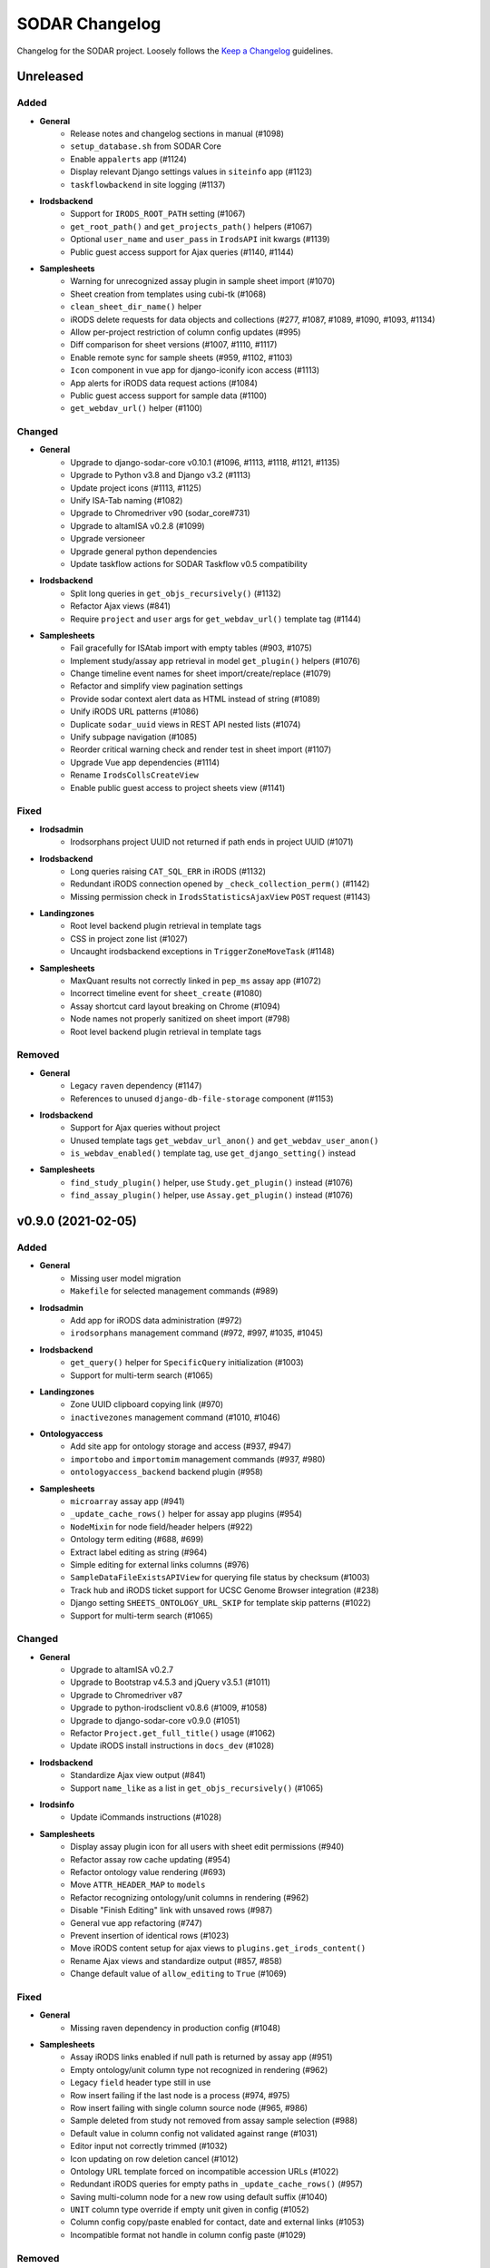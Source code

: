 SODAR Changelog
^^^^^^^^^^^^^^^

Changelog for the SODAR project. Loosely follows the
`Keep a Changelog <http://keepachangelog.com/en/1.0.0/>`_ guidelines.


Unreleased
==========

Added
-----

- **General**
    - Release notes and changelog sections in manual (#1098)
    - ``setup_database.sh`` from SODAR Core
    - Enable ``appalerts`` app (#1124)
    - Display relevant Django settings values in ``siteinfo`` app (#1123)
    - ``taskflowbackend`` in site logging (#1137)
- **Irodsbackend**
    - Support for ``IRODS_ROOT_PATH`` setting (#1067)
    - ``get_root_path()`` and ``get_projects_path()`` helpers (#1067)
    - Optional ``user_name`` and ``user_pass`` in ``IrodsAPI`` init kwargs (#1139)
    - Public guest access support for Ajax queries (#1140, #1144)
- **Samplesheets**
    - Warning for unrecognized assay plugin in sample sheet import (#1070)
    - Sheet creation from templates using cubi-tk (#1068)
    - ``clean_sheet_dir_name()`` helper
    - iRODS delete requests for data objects and collections (#277, #1087, #1089, #1090, #1093, #1134)
    - Allow per-project restriction of column config updates (#995)
    - Diff comparison for sheet versions (#1007, #1110, #1117)
    - Enable remote sync for sample sheets (#959, #1102, #1103)
    - ``Icon`` component in vue app for django-iconify icon access (#1113)
    - App alerts for iRODS data request actions (#1084)
    - Public guest access support for sample data (#1100)
    - ``get_webdav_url()`` helper (#1100)

Changed
-------

- **General**
    - Upgrade to django-sodar-core v0.10.1 (#1096, #1113, #1118, #1121, #1135)
    - Upgrade to Python v3.8 and Django v3.2 (#1113)
    - Update project icons (#1113, #1125)
    - Unify ISA-Tab naming (#1082)
    - Upgrade to Chromedriver v90 (sodar_core#731)
    - Upgrade to altamISA v0.2.8 (#1099)
    - Upgrade versioneer
    - Upgrade general python dependencies
    - Update taskflow actions for SODAR Taskflow v0.5 compatibility
- **Irodsbackend**
    - Split long queries in ``get_objs_recursively()`` (#1132)
    - Refactor Ajax views (#841)
    - Require ``project`` and ``user`` args for ``get_webdav_url()`` template tag (#1144)
- **Samplesheets**
    - Fail gracefully for ISAtab import with empty tables (#903, #1075)
    - Implement study/assay app retrieval in model ``get_plugin()`` helpers (#1076)
    - Change timeline event names for sheet import/create/replace (#1079)
    - Refactor and simplify view pagination settings
    - Provide sodar context alert data as HTML instead of string (#1089)
    - Unify iRODS URL patterns (#1086)
    - Duplicate ``sodar_uuid`` views in REST API nested lists (#1074)
    - Unify subpage navigation (#1085)
    - Reorder critical warning check and render test in sheet import (#1107)
    - Upgrade Vue app dependencies (#1114)
    - Rename ``IrodsCollsCreateView``
    - Enable public guest access to project sheets view (#1141)

Fixed
-----

- **Irodsadmin**
    - Irodsorphans project UUID not returned if path ends in project UUID (#1071)
- **Irodsbackend**
    - Long queries raising ``CAT_SQL_ERR`` in iRODS (#1132)
    - Redundant iRODS connection opened by ``_check_collection_perm()`` (#1142)
    - Missing permission check in ``IrodsStatisticsAjaxView`` ``POST`` request (#1143)
- **Landingzones**
    - Root level backend plugin retrieval in template tags
    - CSS in project zone list (#1027)
    - Uncaught irodsbackend exceptions in ``TriggerZoneMoveTask`` (#1148)
- **Samplesheets**
    - MaxQuant results not correctly linked in ``pep_ms`` assay app (#1072)
    - Incorrect timeline event for ``sheet_create`` (#1080)
    - Assay shortcut card layout breaking on Chrome (#1094)
    - Node names not properly sanitized on sheet import (#798)
    - Root level backend plugin retrieval in template tags

Removed
-------

- **General**
    - Legacy ``raven`` dependency (#1147)
    - References to unused ``django-db-file-storage`` component (#1153)
- **Irodsbackend**
    - Support for Ajax queries without project
    - Unused template tags ``get_webdav_url_anon()`` and ``get_webdav_user_anon()``
    - ``is_webdav_enabled()`` template tag, use ``get_django_setting()`` instead
- **Samplesheets**
    - ``find_study_plugin()`` helper, use ``Study.get_plugin()`` instead (#1076)
    - ``find_assay_plugin()`` helper, use ``Assay.get_plugin()`` instead (#1076)


v0.9.0 (2021-02-05)
===================

Added
-----

- **General**
    - Missing user model migration
    - ``Makefile`` for selected management commands (#989)
- **Irodsadmin**
    - Add app for iRODS data administration (#972)
    - ``irodsorphans`` management command (#972, #997, #1035, #1045)
- **Irodsbackend**
    - ``get_query()`` helper for ``SpecificQuery`` initialization (#1003)
    - Support for multi-term search (#1065)
- **Landingzones**
    - Zone UUID clipboard copying link (#970)
    - ``inactivezones`` management command (#1010, #1046)
- **Ontologyaccess**
    - Add site app for ontology storage and access (#937, #947)
    - ``importobo`` and ``importomim`` management commands (#937, #980)
    - ``ontologyaccess_backend`` backend plugin (#958)
- **Samplesheets**
    - ``microarray`` assay app (#941)
    - ``_update_cache_rows()`` helper for assay app plugins (#954)
    - ``NodeMixin`` for node field/header helpers (#922)
    - Ontology term editing (#688, #699)
    - Extract label editing as string (#964)
    - Simple editing for external links columns (#976)
    - ``SampleDataFileExistsAPIView`` for querying file status by checksum (#1003)
    - Track hub and iRODS ticket support for UCSC Genome Browser integration (#238)
    - Django setting ``SHEETS_ONTOLOGY_URL_SKIP`` for template skip patterns (#1022)
    - Support for multi-term search (#1065)

Changed
-------

- **General**
    - Upgrade to altamISA v0.2.7
    - Upgrade to Bootstrap v4.5.3 and jQuery v3.5.1 (#1011)
    - Upgrade to Chromedriver v87
    - Upgrade to python-irodsclient v0.8.6 (#1009, #1058)
    - Upgrade to django-sodar-core v0.9.0 (#1051)
    - Refactor ``Project.get_full_title()`` usage (#1062)
    - Update iRODS install instructions in ``docs_dev`` (#1028)
- **Irodsbackend**
    - Standardize Ajax view output (#841)
    - Support ``name_like`` as a list in ``get_objs_recursively()`` (#1065)
- **Irodsinfo**
    - Update iCommands instructions (#1028)
- **Samplesheets**
    - Display assay plugin icon for all users with sheet edit permissions (#940)
    - Refactor assay row cache updating (#954)
    - Refactor ontology value rendering (#693)
    - Move ``ATTR_HEADER_MAP`` to ``models``
    - Refactor recognizing ontology/unit columns in rendering (#962)
    - Disable "Finish Editing" link with unsaved rows (#987)
    - General vue app refactoring (#747)
    - Prevent insertion of identical rows (#1023)
    - Move iRODS content setup for ajax views to ``plugins.get_irods_content()``
    - Rename Ajax views and standardize output (#857, #858)
    - Change default value of ``allow_editing`` to ``True`` (#1069)

Fixed
-----

- **General**
    - Missing raven dependency in production config (#1048)
- **Samplesheets**
    - Assay iRODS links enabled if null path is returned by assay app (#951)
    - Empty ontology/unit column type not recognized in rendering (#962)
    - Legacy ``field`` header type still in use
    - Row insert failing if the last node is a process (#974, #975)
    - Row insert failing with single column source node (#965, #986)
    - Sample deleted from study not removed from assay sample selection (#988)
    - Default value in column config not validated against range (#1031)
    - Editor input not correctly trimmed (#1032)
    - Icon updating on row deletion cancel (#1012)
    - Ontology URL template forced on incompatible accession URLs (#1022)
    - Redundant iRODS queries for empty paths in ``_update_cache_rows()`` (#957)
    - Saving multi-column node for a new row using default suffix (#1040)
    - ``UNIT`` column type override if empty unit given in config (#1052)
    - Column config copy/paste enabled for contact, date and external links (#1053)
    - Incompatible format not handle in column config paste (#1029)

Removed
-------

- **General**
    - Management commands replaced by ``Makefile`` (#989)
- **Irodsbackend**
    - ``_get_obj_list()`` and ``_get_obj_stats()`` helpers (#1066)
- **Samplesheets**
    - Workarounds for legacy sample sheet imports (#946)


v0.8.0 (2020-09-15)
===================

Added
-----

- **General**
    - Celery beat setup (#702)
    - Configuration of support contact info in footer via site settings (#863)
- **Landingzones**
    - Automated triggering of landing zone validation/moving by iRODS file (#702)
- **Samplesheets**
    - ISAtab export through the REST API via ``SampleSheetISAExportAPIView`` (#849, #851)
    - Sample sheet column display configuration saving (#539)
    - Material and process renaming (#852)
    - Study and assay iRODS paths in ``InvestigationRetrieveAPIView`` (#895)
    - Protocol selection (#871)
    - Editing of performer, perform date and contacts (#881)
    - Editing of non-ontology list values (#886)
    - Display ``name_type`` for processes
    - Set default protocol automatically in edit config (#879)
    - Row insertion (#834)
    - Row deletion (#868)
    - Sheet config versioning (#904)
    - Automated rebuilding of expired sheet configs (#904)
    - Node name suffix config and automated filling (#912, #925)
    - ``get_node_obj()`` helper (#922)
    - Update sheet config default protocols on sheet restore (#901)
    - Export unarchiving notification for Windows users (#894)

Changed
-------

- **General**
    - Upgrade to django-sodar-core v0.8.3-WIP
    - Move ISAtab export functionality to ``SampleSheetISAExportMixin`` (#849)
    - Upgrade to Chromedriver v85 (sodar_core#569)
- **Irodsbackend**
    - Improve connection error logging
- **Irodsinfo**
    - Improve iRODS server/backend status (#908, #909)
- **Landingzones**
    - Refactor zone modification mixins in ``landingzones.views``
- **Samplesheets**
    - Re-initialize Vue app with Vue-CLI v4 (#837)
    - Partial refactoring and cleanup of Vue app code (#537, #837)
    - Always store original header name in table rendering
    - Allow column config editing with ``edit_sheet`` permission (#880)
    - Allow empty ``DATA`` material names in editing (#898)
    - Refactor helpers in ``SampleSheetTableBuilder``
    - Refactor sheet config helpers into ``SheetConfigAPI`` (#905)
    - Include top header in column width estimation for rendering (#649)
    - Use node header for recognizing unit enabled columns without data (#914)
    - Prevent simultaneous editing of cells in multiple tables (#765)
    - Preserve display configs on sheet replace if headers match (#906, #933)

Fixed
-----

- **General**
    - Hardcoded plugin settings in ``production`` config (#910)
- **Samplesheets**
    - Row sorting not working with updated column type definitions (#847)
    - Lists of strings assigned ``ONTOLOGY`` column type in rendering (#885)
    - Last single column node not visible in ``ColumnToggleModal`` (#877)
    - Column config update randomly breaking table rendering (#850)
    - Whole cell copying active when in cell edit mode (#882)
    - File link CSS in edit mode (#896)
    - Data material name regex not accepting common file name characters (#875)
    - Incorrect padding for edit button in field header CSS (#862)
    - Prevent user for enabling unit for columns where it isn't supported (#889)
    - Keyboard event handling issues in ``DataCellEditor`` (#690, #917, #919)
    - Do not look for iRODS link columns in vue app if in edit mode (#866)
    - Contact column width estimation (#887)

Removed
-------

- **General**
    - Unused ``Pillow`` dependency (sodar_core#575)


v0.7.1 (2020-04-27)
===================

Added
-----

- **Samplesheets**
    - ``IrodsCollsCreateAPIView`` for iRODS collections creation via API (#826)
    - Host name input confirmation for sample sheet and data deletion (#833)
    - ``SampleSheetImportAPIView`` for ISAtab import via REST API (#802)
    - Study identifier display in Overview (#791)
    - Pagination in sheet version list (#743)
- **Tokens**
    - Enable app from django-sodar-core v0.8.0+ (#822)

Changed
-------

- **General**
    - Upgrade to Django v1.11.29
    - Upgrade to django-sodar-core v0.8.1 (#835, #845)
    - Upgrade Python requirements to match djagno-sodar-core v0.8.0 (#835)
    - Upgrade to Chromedriver v80
    - Rename references to iRODS collections (#785)
    - Rename ``IRODS_SAMPLE_COLL`` and ``IRODS_LANDING_ZONE_COLL`` settings (#785)
    - Rename the ``samplesheets.create_colls`` permission (#785)
    - Use base Ajax API view classes from SODAR Core (#805)
- **Landingzones**
    - Disallow replacing sample sheets if active landing zones exist (#713)
    - Display moved and deleted zones of other users with ``view_zones_all`` perm (#806)
    - Return landing zone iRODS path on creation (#843)
    - Use ``SODARUserSerializer`` in ``LandingZoneSerializer`` (#842)
- **Samplesheets**
    - Upgrade non-breaking Vue app dependencies (#836)
    - Reorganize views and URL patterns (#801)
    - Refactor Ajax views and URL patterns (#736, #824)
    - Improve sheet import logging (#832)
    - Move ISAtab Zip archive validation to ``SampleSheetIO.get_zip_file()``
    - Move ISAtab multi-file reading to ``SampleSheetIO.get_isa_from_files()``
    - Refactor ``SampleSheetImportMixin`` to work with API views
    - Hide path from sheet configuration information (#779)
    - Improve notation for missing study shortcut file types (#799)
    - Temporarily disable Bootstrap tooltips in custom project list cells (#787)

Fixed
-----

- **Irodsbackend**
    - Ajax view permission checking and status codes
    - Hardcoded time zone reference in ``api._get_datetime()`` (#807)
- **Landingzones**
    - REST API view permission checks not working with Knox token auth (#823)
    - Title suffix not optional in ``LandingZone`` serializer (#825)
    - Initial workaround for active landing zone deletion on sheet replace (#713)
- **Samplesheets**
    - REST API view permission checks not working with Knox token auth (#823)
    - Crashes caused by sheet config not correctly updated on sheet replace (#829)
    - Sample sheet version saved for unsuccessful replace (#838)
    - Editor select box padding for Firefox and Chrome (#726)
    - CSS issue with ``sodar-list-btn`` and Chrome (#844, sodar_core#529)

Removed
-------

- **General**
    - Unused ``django-db-file-storage`` requirement
- **Samplesheets**
    - Unused ``models.get_zone_dir()`` and ``io.get_assay_dirs()`` helpers
    - Base API view classes moved to SODAR Core (#800)
    - Unneeded ``SheetSubmitBaseAPIView`` base class


v0.7.0 (2020-02-12)
===================

Added
-----

- **General**
    - Support for local third party JS/CSS includes (#770)
    - Sentry support (#476)
    - ``ENABLE_IRODS`` Django setting (#796)
- **Irodsbackend**
    - Enforce MD5 hash scheme in client configuration (#740)
    - Enable ``conn`` keyword argument in API initialization (#793)
- **Landingzones**
    - Extra columns for project list (#579)
    - Missing permission and view tests
    - Initial REST API (#780)
- **Samplesheets**
    - Editing of selected sample sheet column values (#550)
    - Project settings for sample sheet configuration (#687)
    - ``manage_sheet`` permission (#696)
    - Column management UI for sample sheet configuring (#698)
    - ``get_name()`` helper in ``ISATab``
    - Saved sample sheet version browsing and deletion (#662)
    - Sample sheet version export (#739)
    - Sample sheet version restoring (#701)
    - Save and restore sheet configuration with ``ISATab`` version
    - Deletion of ``ISATab`` versions on sheet delete (#746)
    - Extra columns for project list (#579)
    - ``MiscFiles`` assay shortcut for all assays (#766)
    - ``ResultsReports`` assay shortcut for all assays (#767)
    - Investigation info retrieval API view (#780)
    - ``utils.get_top_header()`` helper (#817)
    - Linking for metabolite assignment files in ``meta_ms`` assay app (#817)
    - Hack for "Report File" column file linking (#817)

Changed
-------

- **General**
    - Upgrade to django-sodar-core v0.7.2
    - Upgrade to python-irodsclient v0.8.2 (#731)
    - Upgrade to altamISA v0.2.6
    - Upgrade to Chromedriver v79
    - Upgrade to Django v1.11.27
    - Enable logging propagation (#792)
    - Only log ``ERROR`` level messages if not in debug mode (#526)
- **Irodsbackend**
    - Refactor ``api.get_info()``
    - Refactor iRODS connection handling in API (#793)
- **Irodsinfo**
    - Display iRODS server information when connection fails (#761)
- **Landingzones**
    - Prevent opening unnecessary iRODS connections with irodsbackend API (#796)
    - Reorganize views and URL patterns (#801)
- **Samplesheets**
    - Rename ``table_data`` member to ``tables`` in rendered table data (#219)
    - Move ``_get_isatab_files()`` and ``_fail_isa()`` into ``SampleSheetIOMixin``
    - Refactor ``utils.get_index_by_header()``
    - Replace ``v-clipboard`` package with ``vue-clipboard2`` (#719)
    - Move UI notifications to ``NotifyBadge.vue`` (#718)
    - Refactor column data retrieval in ``ColumnToggleModal`` (#710)
    - Rename ``getGridOptions()`` to ``initGridOptions()`` (#721)
    - Dynamically add/omit cell unit, link and tooltip in rendering (#708)
    - Improve column type detection (#730)
    - Refactor sample sheet import/replace handling in views (#701)
    - Replace extra content table with standard assay shortcut table (#782)
    - Change assay sub-app ``get_extra_table()`` into ``get_shortcuts()`` (#782)
    - Change ``ExtraContentTable.vue`` into ``AssayShortcutCard.vue`` (#782)
    - Prevent opening unnecessary iRODS connections with irodsbackend API (#796)
    - Remove file suffix restriction from assay app data file linking (#817)

Fixed
-----

- **Irodsbackend**
    - Cleanup skipped by uncaught exceptions in ``init_irods()`` (#723)
    - Data object replicates included in file and stats queries (#722)
- **Landingzones**
    - Cache update initiated synchronously in TaskflowZoneStatusSetAPIView (#783)
    - Missing zone status checks in zone deletion/moving views (#813)
- **Samplesheets**
    - ``getGridOptionsByUuid()`` returned column API instead of grid options (#706)
    - ``getGridOptionsByUuid()`` returned initial options without applied updates (#721)
    - Incorrect Investigation UUID passed to ``ISATab`` on replace (#742)
    - Restrictive tooltip boundary value in ``IrodsButtons.vue``
    - Study UUID changed if modifying study identifier when replacing sheets (#789)

Removed
-------

- **General**
    - Unused raven requirement (#476)
- **Filesfolders**
    - Remove app as files will be placed under ``MiscFiles`` in iRODS (#766)
- **Irodsbackend**
    - ``test_connection()`` helper (#795)
- **Samplesheets**
    - Unused ``study_row_limit`` setting (#641)
    - Support for SODAR v0.5.1 parsing of characteristics lists (#619)
    - Support for old style comments parsing (#631)
    - Redundant ``columnValues`` structure (#711)
    - ``link_file``, ``num_col`` and ``align`` parameters from rendering (#708)
    - ``get_assay_list_url()`` template tag (#737)
    - Unused ``SourceIDQueryAPIView`` and related classes (#820)


v0.6.1 (2019-11-15)
===================

Added
-----

- **Irodsbackend**
    - Supply optional iRODS options in environment file (#714)
    - ``IRODS_ENV_PATH`` settings variable (#714)
- **Irodsinfo**
    - Supply optional iRODS options in environment file (#717)
    - ``IRODSINFO_ENV_PATH`` settings variable (#717)
    - Logging for environment generating and certificate loading

Changed
-------

- **Irodsbackend**
    - Enable reading ``IRODS_CERT_PATH`` from environment variables
    - Improve connection logging
    - Refactor ``api.test_connection()`` (#715)

Fixed
-----

- **Landingzones**
    - Misleading alert text in ``landingzone_confirm_move.html`` (#689)
- **Samplesheets**
    - Initial study context sorted by title instead of parsing order (#692)
    - Rendering crash from missing value type check for units (#697)


v0.6.0 (2019-10-21)
===================

Added
-----

- **General**
    - Missing Celery broker URL in ``env.example`` (#607)
- **Samplesheets**
    - ISAtab export (#95)
    - Model support and parsing for multiple missing ISAtab fields (#95, #581, #626)
    - ``extra_material_type`` field in ``GenericMaterial``
    - ``archive_name`` field in ``Investigation``
    - Temporary ``get_comment()`` and ``get_comments()`` helpers (#629, #631)
    - Timeline logging for import and export warnings (#639)
    - Timeline logging for failed ISAtab import (#642)
    - ``SHEETS_ALLOW_CRITICAL`` setting for handling critical import warnings (#573)
    - PacBio support in ``dna_sequencing`` assay app (#628)
    - Rendering for Assay Design REF columns (#652)
    - Rendering for First Dimension and Second Dimension columns (#652, #653)
    - Saving of original ISAtab data into the SODAR database (#651)
    - ``get_igv_irods_url()`` helper (#402)
    - IGV merge shortcuts in study links modal (#402)
    - ISAtab import from multiple uncompressed files (#593)
    - ISAtab export option for ``RemoteSheetGetAPIView`` (#670)
    - Support for ``Study`` and ``Assay`` in ``get_object_link()``
    - Timeline logging for ISAtab and Excel export
    - Assay app ``meta_ms`` for metabolite profiling / mass spectrometry (#675)
    - Ability to define alerts in context API view (#681)
    - Alert for sheets parsed with an old altamISA version (#681)

Changed
-------

- **General**
    - Upgrade site to django-sodar-core v0.7.0
    - Upgrade Python requirements to match django-sodar-core v0.7.0
    - Move graph creation dependencies to ``local_extra.txt`` (#609)
    - Move redis requirement to base.txt (#610)
    - Include backend Javascript and CSS as implemented in django-sodar-core v0.7.0 (#533)
    - Upgrade to Chromedriver v77
- **Samplesheets**
    - Color potentially dangerous links (sodar_core#64)
    - Refactor sheet cell data access and sorting (#597)
    - Upgrade Vue.js app dependencies (#580)
    - Update ISAtab importing to support altamISA v0.2+ (#617)
    - Improve characteristics list parsing (#616, #618)
    - Always import ``material_type`` field for ``GenericMaterial``
    - Do not replace title or description in ``Investigation`` if not provided
    - Display configuration in Overview as badge
    - Improve comments display in Overview (#632)
    - Refactor ``io`` module into a class (#562)
    - Suppress altamISA warnings during testing (#637)
    - Fail when encountering critical altamISA warnings in ISAtab import (#573)
    - Use file name as study/assay key in parser warning data (#644)
    - Upgrade to altamISA v0.2.5 (#676)
    - Rename and refactor ``get_igv_session_url()`` (#402)
    - Use reference table building classes from altamISA
    - Enforce ordering in ``Study.get_nodes()`` to maintain row order (#510)
    - Ignore file name when searching for germline study pedigree files (#602)
    - Replace TSV table export with Excel file export (#613)
    - Allow ``ACTIVE`` landing zones when replacing sample sheets
    - Sort displayed studies and assays by parsing order instead of file name (#683)

Fixed
-----

- **General**
    - Missing .venv ignore in Flake8 config (sodar_core#300)
    - Installation document omissions (#606)
    - Columns with integer and float values sorted lexicographically (#596)
- **Samplesheets**
    - "Sequence item 1" render error manifesting with BII-I-1 example (#620)
    - Redundant unit/value parsing for comments during import (#629)
    - Missing label for unknown configuration in Overview (#638)
    - Overview statistics table margin change (#630)
    - Leftover database objects from ISAtab import crash (#643)
    - Extract label rendering as an ontology term (#563)
    - Cache updated on sheet replace with iRODS collections not created (#622)
    - Name column rendering for Labeled Extract Name materials (#652)
    - Data File name column rendering (#652)
    - Crash in importing First Dimension and Second Dimension fields (#653)
    - Display value copied to clipboard instead of full value in multi-cell select (#521)
    - Multi-cell clipboard copying wrong cells with custom row ordering (#664)
    - Crash in search if iRODS connection fails (#680)
    - Parser warnings layout breaking with long strings (#685)

Removed
-------

- **General**
    - Unused storage requirements from production config (#610)
- **Samplesheets**
    - Reference table building classes from ``rendering.py``
    - ``write_csv_table()`` helper from ``samplesheets.utils`` (#613)


v0.5.1 (2019-07-09)
===================

Added
-----

- **Samplesheets**
    - iRODS data corruption warning in sheet replacing (#557)
    - Temporary setting ``SHEETS_ENABLE_CACHE`` to fix CI (#556)
    - ``Investigation`` model fields ``parser_version`` and ``parser_warning`` (#527)
    - Multiple new model fields to support AltamISA v0.1 API (#527)
    - ``_get_value()`` helper in rendering
    - altamISA version storing and logging in rendering (#527)
    - altamISA v0.1 validation (#527)
    - Handling of altamISA warnings (#527)
    - Helper script ``run_demo.sh`` to run in local demo mode
    - Vue.js app view for displaying parser warnings
    - Support for altamISA v0.1 column sorting (#86, #566)
    - Display comments, performer and perform date in tables
    - ``_get_ontology_url()`` helper in ``SampleSheetTableBuilder``

Changed
-------

- **General**
    - Upgrade site to django-sodar-core v0.6.2 (#569)
    - Update ``setup.py`` (#551)
- **Samplesheets**
    - Update project iRODS cache when replacing sheets (#554)
    - Use ``delete_cache()`` in ``TaskflowSheetDeleteAPIView`` (sodar_core#257)
    - Upgrade to CUBI altamISA parser v0.1 (#527)
    - Update ISAtab importing for altamISA v0.1 (#527)
    - Update models for altamISA v0.1 (#527)
    - Raise exception from parser errors when in debug mode
    - Update test ISAtab files for altamISA v0.1 (#527)
    - Refactor ``io`` module
    - Improve ``io`` module logging
    - Change ``GenericMaterial.extract_label`` into a JSON field (#527)
    - Update project iRODS cache when creating or updating iRODS collections (#565)
    - Disable operations dropdown for guest users (#497)
    - Refactor Vue.js subpage navigation
    - Refactor legacy table rendering (#111, #566)
    - Store ontology URL template in ``settings.SHEETS_ONTOLOGY_URL_TEMPLATE``
    - Align columns uniformly with cells containing integer or float values (#598)
    - Clarify "sample repository available" message on details page card (#587)

Fixed
-----

- **Samplesheets**
    - Assay UUIDs modified when replacing sheets (#554)
    - Default ``fetch()`` credentials failing with certain old browsers (#559)
    - Crash in germline study app ``get_shortcut_column()`` with empty family column (#560)
    - Germline study app ``update_cache()`` failing with empty family column
    - Sheet deletion error not displayed to user (#568)
    - Crash in ``SampleSheetStudyTablesGetAPIView`` if ``Study`` object not found (#578)
    - Leading or trailing spaces in parsed field values (#584)
    - Crash in germline study app ``get_shortcut_column()`` if IGV URL was not generated (#589)
    - Errors in ``DataCellRenderer`` trying to access unset ``renderData`` (#595)
    - Contact fields not rendered if using non-standard notation (#595)

Removed
-------

- **Samplesheets**
    - Model fields ``characteristic_cat`` and ``unit_cat`` from ``Study``
    - Model field ``header`` from ``Study`` and ``Assay``
    - Model field ``scan_name`` from ``Process``
    - Redundant warning for missing protocol reference in ISAtab import
    - Duplicate database indexes (#582)


v0.5.0 (2019-06-05)
===================

Added
-----

- **General**
    - Unsupported browser warning (#535)
- **Irodsbackend**
    - API function ``get_url()`` (#438)
    - iRODS collection path sanitizing (#488)
    - Statistics for the siteinfo app (#503)
    - API function ``test_connection()`` (#514)
- **Irodsinfo**
    - ``IRODSINFO_SSL_VERIFY`` setting for toggling SSL verification in iRODS configuration JSON (#516)
- **Landingzones**
    - Call samplesheets project cache updating after moving zone files (#508)
- **Samplesheets**
    - New Vue.js based sample sheets viewer (#426)
    - Get shortcut table data from study apps using ``get_shortcut_table()``
    - ``get_sheets_url()`` helper
    - Sodarcache iRODS file info caching for study apps (#241)
    - ``set_configuration()`` helper for unit tests
    - ``get_igv_url()`` helper in study app utils
    - ``get_study_libraries()`` helper in samplesheets.utils
    - ``get_extra_table()`` function in ``SampleSheetAssayPluginPoint``
    - ``app_name`` member in ``SampleSheetAssayPluginPoint``
    - Multi-cell selection and clipboard copying
    - Temporary manual sample sheet cache updating (#474)
    - Deletion of project samplesheets cache on sheet/data deletion (#509)
    - Temporary view ``RemoteSheetGetAPIView`` for remote sample sheet access (#388, #523)
    - UI for toggling column visibility (#466)
    - Filtering for iRODS collection list modal (#18, #467)

Changed
-------

- **General**
    - Upgrade site to django-sodar-core v0.6.0
    - Update login template to match django-sodar-core v0.6.0
- **Irodsbackend**
    - Modify stats badge appearance
    - Refactor URL arguments and URL patterns regarding query strings (#455)
    - Properly URL encode query strings (#456)
    - Always return JSON from API views (#457)
    - Update title and description in plugin
    - Rename ``get_subdir()`` into ``get_sub_path()`` (#495)
    - Disable loading backend javascript for each page (#532, sodar_core#261)
- **Landingzones**
    - Use ``get_info_link()`` for zone descriptions (#501)
    - Temporarily load ``irodsbackend.js`` by a manual include (#532, sodar_core#261)
- **Samplesheets**
    - Update and refactor server side rendering for client-side sheet UI (#426)
    - URL patterns for ``samplesheets:project_sheet`` updated for Vue.js routes (#426)
    - Refactor and update sample sheet rendering for new renderer (#111, #426)
    - Expect full table data with headers for assay app ``get_row_path()``
    - Add table data to ``get_last_material_name()`` args
    - Return iRODS path instead of Davrods URL from study app file locating helpers
    - Redesign study apps to work with Vue.js viewer (#436)
    - Display study shortcuts as link column instead of separate table (#464)
    - Do not display shortcuts in cancer study app for mass spectrometry assays (workaround for #482)
    - Move ``get_material_count()`` from views into Investigation model
    - Disable sheet replacing if active landing zones exist in the project (#525)
    - Temporarily load ``irodsbackend.js`` by a manual include in details card (#532, sodar_core#261)
    - Move TSV table generation into ``utils.write_csv_table()`` (#523)

Fixed
-----

- **Irodsbackend**
    - Exceptions raised by API for collection paths with trailing slash (#488)
    - Crash from invalid iRODS authentication in multiple locations (#514)
- **Irodsinfo**
    - Crash from invalid iRODS authentication in ``IrodsInfoView`` (#514)
- **Samplesheets**
    - Crash from certain queries if inactive ``Investigation`` objects are present for project (#544)

Removed
-------

- **Irodsinfo**
    - iRODS certificate issue workaround (#516)
- **Landingzones**
    - Unused ``get_info()`` definition in  project app plugin (#541)
- **Samplesheets**
    - DataTables sample sheet rendering (#100, #223)
    - Unused views, templates and templatetags from main and sub apps (#462)
    - Member variable ``study_template`` in ``SampleSheetStudyPluginPoint`` (#462)
    - JQuery updating in ``samplesheets.js`` (#462, #473)
    - Local DataTables includes (#462)
    - JQuery Dragscroll (#462)
    - Old "hide study columns" functionality from assay tables (#466)
    - Unused ``get_info()`` definition in  project app plugin (#541)


v0.4.6 (2019-04-25)
===================

Added
-----

- **Samplesheets**
    - Validate existence and uniqueness of study identifiers during import (#483)

Changed
-------

- **General**
    - Upgrade site to django-sodar-core v0.5.1 (#480)
    - Upgrade to ChromeDriver v74 (sodar_core#221)
- **Samplesheets**
    - Identify studies in investigation replacing by identifier instead of title (#483)

Fixed
-----

- **Samplesheets**
    - Crash in investigation replacing if study titles are not unique (#483)


v0.4.5 (2019-04-11)
===================

Fixed
-----

- **Samplesheets**
    - Hard coded WebDAV URL in IGV links (#468)
    - Add missing SODAR Core v0.5.0 settings variables (#469)


v0.4.4 (2019-04-03)
===================

Added
-----

- **Samplesheets**
    - Copying HPO term IDs into clipboard (#454)

Changed
-------

- **General**
    - Upgrade to django-sodar-core v0.5.0

Fixed
-----

- **Irodsbackend**
    - Repeated CSS overrides moved to ``irodsbackend.css`` (#452)
- **Samplesheets**
    - Tooltips broke study app table layout in small tables (#458)


v0.4.3 (2019-03-07)
===================

Added
-----

- **Irodsbackend**
    - ``IRODS_QUERY_BATCH_SIZE`` setting for batch queries (#432)
- **Samplesheets**
    - Support for multiple ontology links in ``_get_ontology_link()`` (#431)
    - Hack for providing correct HPO ontology into links (#431)
    - Rendering for HPO term links (#431)
    - Rendering for performer and perform date (#187)
    - Transcription profiling support in dna_sequencing assay app (#443)
    - Use ``IRODS_QUERY_BATCH_SIZE`` for iRODS updating (#432)
    - External link label ``x-generic-remote`` (#448)

Changed
-------

- **General**
    - Upgrade to django-sodar-core v0.4.5
- **Landingzones**
    - Secure Taskflow API views with ``BaseTaskflowAPIView`` (#435)
    - Adjust form textarea height (#437)
- **Samplesheets**
    - Improve exception reporting in ``SampleSheetTableBuilder`` (#433)
    - Secure Taskflow API views with ``BaseTaskflowAPIView`` (#435)
    - Support email link rendering for "contact" fields (#439)
    - Refactor contact field rendering (#439)
    - Query iRODS stats in batches (#432)
    - Enable iRODS buttons by default (#432)
    - Display external ID if label is not found (#449)

Fixed
-----

- **General**
    - Add missing ``.coveragerc`` excludes (#427)
- **Samplesheets**
    - iRODS button status updating for Proteomics projects (#428)
    - General iRODS button status only updated once per page load (#429)
    - Performance issues in iRODS stats querying with large data (#432)
    - iRDOS buttons not disabled if iRODS collections not created (#445)
    - ISAtab upload wiget error not displayed without Bootstrap 4 workarounds (sodar_core#164)

Removed
-------

- **General**
    - Old Bootstrap 4 workarounds for django-crispy-forms (sodar_core#157)
- **Samplesheets**
    - iRODS wait icon from study apps and assay tables (#430)


v0.4.2 (2019-02-04)
===================

Added
-----

- **General**
    - Formatting with Black
    - Flake8 and Black checks in CI (#422)
    - General code cleanup and refactoring (#422)
    - ``IRODSBACKEND_STATUS_INTERVAL`` setting passed to JQuery (#423)
- **Irodsbackend**
    - Support for POST in Ajax views (#416)
    - App specific rules (#418)
    - Client side enabling/disabling of iRODS links buttons (#260)
    - Get status updating interval from setting variable (#423)
    - API view permission tests (#386, #417)
- **Samplesheets**
    - Support alternative notation in contact fields (#382)

Changed
-------

- **General**
    - Upgrade minimum Python version requirement to 3.6 (sodar_core#102)
    - Update and cleanup Gitlab-CI setup (sodar_core#85)
    - Update Chrome Driver for UI tests
    - Cleanup Chrome setup
    - Update ``login.html`` override to add site messages (sodar_core#105)
    - Update site dependency utilities to match django-sodar-core v0.4.1+ (sodar_core#90)
    - Upgrade to django-sodar-core v0.4.3
    - Upgrade dependencies to match django-sodar-core v0.4.2+ (#420)
    - Disable ``USE_I18N`` (sodar_core#117)
    - Changed ``CONTRIBUTORS.txt`` into ``AUTHORS.rst``
- **Irodsbackend**
    - Refactor Ajax API views (#416)
    - Limit the amount of iRODS queries (#414)
- **Landingzones**
    - Rename Taskflow specific API views (sodar_core#104)
- **Samplesheets**
    - Rename Taskflow specific API views (sodar_core#104)
    - Only allow superuser or project owner to delete sheet with iRODS data (#424)

Fixed
-----

- **General**
    - Login URL was not set to ``sodar/users/login.html``
    - Django docs references (sodar_core#131)
    - ``ProjectAccessMixin.get_project()`` calls
- **Samplesheets**
    - DataTables scrolling issue with Bootstrap 4.2.1 (#421)
    - Workaround for DataTables vertical overflow bug (#369)

Removed
-------

- **General**
    - Unused templates in ``sodar/pages``
    - Unused URL mapping to ``about.html``
    - Local JS/CSS includes for JQuery, Bootstrap and other JS helpers (#379, #420)
    - Legacy Python2 ``super()`` calls (sodar_core#118)
    - Redundant ``is_superuser`` predicates from rules (sodar_core#138)
- **Irodsbackend**
    - Unused module ``admin.py``
- **Samplesheets**
    - Unused dropup app buttons mode in templates (sodar_core#108)


v0.4.1 (2018-12-19)
===================

Added
-----

- **General**
    - ``TASKFLOW_TEST_MODE`` setting for test iRODS server support (sodar_core#67)
    - Missing LDAP dev setup script (#385)
- **Irodsbackend**
    - Project UUID parsing support for ``get_uuid_from_path()``

Changed
-------

- **General**
    - Update list button and dropdown classes (#381)
    - Upgrade to django-sodar-core v0.4.0
    - Use ``TASKFLOW_SODAR_SECRET`` for securing Taskflow API views (sodar_core#46)
- **Filesfolders**
    - Import app from django-sodar-core v0.4.0 (#403)
- **Landingzones**
    - Use ``SODAR_API_DEFAULT_HOST`` in email generation (#396)
    - Hide deleted zones in project overview (#394)
- **Samplesheets**
    - Normalize alternative material names as lowercase to optimize search (#390)
    - Add real material name in ``alt_names`` as lowercase (#390)
    - Reduce Django queries to optimize iRODS file search (#393)
    - Replace IRODS query limit settings with ``SHEETS_IRODS_LIMIT`` (#393)
    - Cancer study app: only show shortcuts for genome/exome seq assays (#398)
    - Move germline specific template tags in germline study app (#399)
    - Refactor study app views (#406)

Fixed
-----

- **General**
    - Potential inheritance issues in test classes (sodar_core#74)
- **Irodsbackend**
    - ``TypeError`` in ``get_path()`` not correctly raised with invalid object class name (#404)
    - iRODS connections not properly cleaned up in Ajax API views (#413)
    - Ensure iRODS connection cleanup after exiting a decorated function
- **Irodsinfo**
    - ``NetworkException`` not caught if iRODS server is unavailable (#395)
- **Landingzones**
    - Invalid URLs in zone status update emails (#396)
- **Samplesheets**
    - Cancer study app source query not filtered by study (#389)
    - Handle cancer app library assay linking errors (#404)
    - Assay links in study overview card (#405)
    - Study app shortcut exceptions always redirected to default study (#406)
    - Cancer study IGV shortcut crash if samples not found (#407)

Removed
-------

- **General**
    - Unneeded gunicorn dependency in ``settings/local.py`` (#383)
- **Filesfolders**
    - Local app removed (#403)
- **Landingzones**
    - Unused ``get_irods_cmd()`` template tag


v0.4.0 (2018-10-26)
===================

Added
-----

- **Adminalerts**
    - Import app from djagno-sodar-core
- **Projectroles**
    - Import app from django-sodar-core
- **Taskflowbackend**
    - Import app from django-sodar-core
- **Timeline**
    - Import app from django-sodar-core
- **Userprofile**
    - Import app from django-sodar-core

Changed
-------

- **General**
    - Update Django to v1.11.16 (#370)
    - Update requirements to match django-sodar-core v0.3.0 (#370)
    - Update SODAR app requirements to current versions
    - Rebrand project and site as ``sodar`` (#166)
    - Update ``SODAR_CONSTANTS`` dependencies in local apps (#370)
    - Update ``sodar_uuid`` model fields and references in local apps (#370)
    - Update ``sodar_url`` references in local apps (#370)
    - Update default templates (#370)
    - Move login Javascript to ``login.js``
    - Update development documentation
- **Samplesheets**
    - Improve data table CSS during DataTables init (#359)

Fixed
-----

- **Irodsbackend**
    - Viewing iRODS file list on an empty collection failed (#375)
    - WebDAV URL copying tooltip not rendered correctly inside DataTables (#377)
- **Samplesheets**
    - IGV session file generating crash if VCF file was not found (#372)

Removed
-------

- **General**
    - Local Django apps included in SODAR Core v0.3.0 (#370)
    - Unused django-extra-views requirement
    - Unused user templates (#370)
- **Samplesheets**
    - Duplicate DataTables CSS includes


v0.3.3 (2018-09-25)
===================

Added
-----

- **Samplesheets**
    - Cancer study app (#371)
    - Generic IGV session file generating function ``get_igv_xml()`` in ``studyapps.utils``
    - ``get_sources()`` helper in ``Study`` model
    - ``get_samples()`` helper in ``GenericMaterial`` model
    - ``get_sample_libraries()`` helper in ``samplesheets.utils``

Changed
-------

- **Samplesheets**
    - Use ``get_igv_xml()`` in germline study app
    - Use ``get_sample_libraries()`` in DNA sequencing assay app


v0.3.2 (2018-09-11)
===================

Added
-----

- **General**
    - BIH Proteomics data transfer docs (Mathias Kuhring)

Changed
-------

- **Projectroles**
    - Use ``omics-search-card-body`` instead of ``omics-card-body-table`` (#364)

Fixed
-----

- **General**
    - Dropdown menu overflow hiding in ``omics-card-body-table`` classes (#364)
- **Samplesheets**
    - Investigation parsing failure when replacing isatab deleted previous version (#365)

Removed
-------

- **Landingzones**
    - Usage of ``popupNoFilesHtml`` (will be removed from omics_core)


v0.3.1 (2018-08-24)
===================

Added
-----

- **General**
    - ``SITE_SUBTITLE`` setting to show beta status or something similar (#311)
    - API settings ``SODAR_API_DEFAULT_VERSION`` and ``SODAR_API_MEDIA_TYPE``
    - Domain/system user groups set on login or by management command ``syncgroups`` (#313)
    - CSS classes for ``badge-group`` (#349)
- **Adminalerts**
    - Enable Markdown in alert description (#196)
    - Display user in alert details (#330)
- **Filesfolders**
    - Text style depending on item flag (#303)
    - Optional automated unpacking for uploaded zip files (#327)
    - Setting ``FILESFOLDERS_MAX_ARCHIVE_SIZE`` (#327)
    - ``search()`` function in plugin (#335)
- **Irodsbackend**
    - Generic iRODS file statistics view, template tags and Javascript (#181, #188)
    - Missing support for Investigation objects in ``get_path()`` (#292)
    - iRODS collection query Javascript (#295)
    - Display collection name in iRODS collection list
    - ``IrodsObjectListAPIView`` for iRODS collection list queries (#308)
    - ``BaseIrodsAPIView`` for implementing views
    - Logging for error cases (#310)
    - ``get_sample_path()`` and ``get_uuid_from_path()`` helpers (#289)
    - Param ``like_name`` into data object querying (#289)
- **Landingzones**
    - Send email when zone status is set as ``MOVED`` or ``FAILED`` (#280)
    - Unit tests for ``ZoneStatusSetAPIView``
    - Display iRODS stats in details card (#188)
    - Ability to add extra flow parameters with ``get_extra_flow_data()`` (#297)
    - Script user workaround for non-working tickets in the proteomics use case (#297)
    - Option for validating files without moving (#333)
    - Missing unit tests for ``LandingZoneMoveView`` (#248)
- **Projectroles**
    - Helper ``email.send_generic_mail()`` (#280)
    - Common template tag ``check_backend()``
    - Define backend app javascript include in plugin (#300)
    - Common template tag ``get_setting()``
    - ``CurrentUserFormMixin`` for providing current using to forms as ``current_user``
    - Helper mixin ``KnoxAuthMixin`` for views testing
    - Sanitize search input (#332)
    - Handle project list title cell overflow (#306)
    - No results alert for search (#288)
    - DataTables rendering for search results (#328)
    - Result count in search results (#338)
    - Settings variable ``PROJECTROLES_SEARCH_PAGINATION`` (#328)
    - Pagination for search results (#328)
    - Filtering for search results (#328)
- **Samplesheets**
    - Display original study/assay filenames as tooltips (#283)
    - Display assays for samples in search results (#157)
    - Helper function ``GenericMaterial.get_sample_assays()`` (#157)
    - Auto-populate field ``alt_names`` in the ``GenericMaterial`` model (#285)
    - Management command ``syncnames`` to update ``alt_names`` (#285)
    - Display project/study file statistics using irodsbackend (#188)
    - Display stats on the project details page card (#188)
    - Proof-of-concept ID Querying API with token authentication
    - iRODS files searchable in site search (#289)
    - Highlighting of search strings (#341)
    - Custom display for "external links" fields (#349)
    - Settings variable ``SHEETS_EXTERNAL_LINK_LABELS`` (#349)
    - Custom display for different "contact" fields
    - Handle sheet table cell overflow
    - Settings variable ``SHEETS_MAX_COLUMN_WIDTH``
    - ``search()`` function in plugin (#335)
    - Settings variables ``SHEETS_IRODS_LIMIT_PROJECT`` and ``SHEETS_IRODS_LIMIT_TOTAL`` (#289)

Changed
-------

- **General**
    - Search button CSS (#351)
    - Refactor search views to allow multiple result sets from apps (#335)
    - Implement search in ``ProjectAppPlugin.search()`` instead of template tags (#335)
- **Adminalerts**
    - Update user when updating alert (#179)
- **Filesfolders**
    - Refactor timeline event creation for object modification
    - Unify project title printing in search with other apps (#335)
- **Irodsbackend**
    - Optimize iRODS queries for increased performance (#242)
    - Improve collection listing popup layout
    - Check user perms for iRODS collection when performing queries
    - Omit ``icp`` from iRODS path when copying to clipboard (#319)
- **Landingzones**
    - Use irodsbackend code for statistics queries (#188)
    - Refactor ``irods_backend`` references in templates
    - Move javascript to separate file (#181)
    - Hide deleted zones from "other zones" (#302)
    - Use irodsbackend code for collection listing (#295)
    - Sort zones in list by zone tiele (#312)
- **Projectroles**
    - Minor email refactoring (#280)
    - Hide system users from normal users' UI in member selection (#347)
    - Hide search elements if no results are found (#288)
- **Samplesheets**
    - Search for VCF files under all family members in germline app (#275)
    - Include ``alt_name`` in GenericMaterial search (#285)
    - Improve search results layout
    - Display investigation title on project card (#293)
    - Refactor ``irods_backend`` references in templates
    - Use irodsbackend code for collection listing (#295)
    - Move irods buttons to irodsbackend (#301)
    - Move irods clipboard javascript to irodsbackend (#301)
    - Move javascript to separate file (#181)
    - Allow multiple assay field combinations for selecting assay plugin (#315)
    - Enable genome_seq_nucleotide_seq app also for exomes (#315)
    - Rename genome_seq_nucleotide_seq into dna_sequencing (#315)
    - Refactor site search (#289)
    - Exclude "name" column from automated aligning (#350)

Fixed
-----

- **General**
    - Popover width in CSS (#291)
- **Irodsbackend**
    - Handle missing user auth in API views without raising an exception (#337)
- **Landingzones**
    - Incorrectly calculated ``LANDINGZONES_STATUS_INTERVAL`` (#305)
- **Projectroles**
    - Extra spaces and tabs broke search (#290)
    - Search not enabled if selecting previous input with mouse (#307)
    - Case conversion issue caused ``highlight_search_term()`` to fail (#341)
- **Samplesheets**
    - Show correct target in germline app ``FileRedirectView`` message (#275)
    - Source/sample name search resulted in a template crash (#287)
    - CSS highlight bug in nav dropdown
    - Content app DataTable header broke layout if following assay anchor (#224)
    - Wrong CSS class in pep_ms (#318)
    - Assays not filtered by project in sample search (#358)
- **Timeline**
    - Not found label did not reflect timeline_mode (#346)

Removed
-------

- **General**
    - Unused ``ProjectAppPluginPoint.search_title`` attribute (#335)
- **Filesfolders**
    - ``find_filesfolders_items()`` template tag (#335)
- **Landingzones**
    - ``LandingZoneIrodsStatisticsGetAPIView`` and related redundant JQuery scripts
    - ``LANDINGZONES_STATISTICS_INTERVAL`` settings variable
    - ``LandingZoneIrodsObjectListAPIView``, use view in irodsbackend instead (#308)
- **Projectroles**
    - ``find_projects()`` template tag (#335)
- **Samplesheets**
    - MD5 display from file list view
    - Deprecated ``irods_base_dir`` from views
    - ``IrodsObjectListAPIView``, use view in irodsbackend instead (#308)
    - ``samplesheets_common.js``, functionality now in irodsbackend (#301)
    - ``utils.get_last_material_index()``, no longer used (#317)
    - ``find_samplesheets_items()`` template tag (#335)


v0.3.0 (2018-07-03)
===================

Added
-----

- **General**
    - Sphinx-based online user manual (#50)
    - Site favicon (#166)
- **Irodsbackend**
    - Proper cleanup of iRODS session on API deletion
    - Temporary iRODS ticket operations (#240)
- **Landingzones**
    - Status types ``DELETING`` and ``DELETED`` (#228)
    - Landing zone special configurations (#240)
    - Configapp sub-app plugin point (#240)
    - Configapp plugin for ``bih_proteomics_smb`` (#240)
    - More unit tests for views (#248)
- **Projectroles**
    - Tag ``force_wrap()`` in common template tags
- **Samplesheets**
    - Add genome_seq_nucleotide_seq assay app (#249)
    - Add pep_ms assay app (#245)
    - Object metadata in sample sheet table rendering (#254)
    - Show investigation configuration in study details table
    - WebDAV clipboard copying links (#257)
    - IGV integration and auth-basic support for germline study app

Changed
-------

- **General**
    - Update installation and development documentation (#237)
    - Rebrand site as SODAR (#166)
    - Separate manual from development docs (#50, #237)
    - Use Bootstrap4 modal instead of jquery.popupoverlay (#180)
    - Improve login user experience (#229)
- **Landingzones**
    - Make landing zone deletion async (#228)
    - Refactor zone list item rendering
    - Include iRODS buttons from ``_irods_buttons.html``
    - Display full zone title in project overview
    - Call ``cleanup_zone()`` in configapps when setting status to MOVED or DELETED (#240)
- **Projectroles**
    - Use modal for email preview popups (#180)
- **Samplesheets**
    - Clarify ISA parsing error message (#236)
    - Separate configapps into study and assay apps (#249)
    - Move ``get_row_path()`` to assay app (#249)
    - Make links column hideable by assay app (#249)
    - Move iRODS buttons in separate template for including
    - Change ``get_assay_path()`` into a more general ``get_irods_path()`` in template tags (#257)
    - Display study and assay links on the project details page (#257)
    - Move commonly used javascript to ``samplesheets_common.js`` (#181)
    - iCommands button copies link to clipboard without popup (#257)
    - Improve germline study app layout
    - General table layout updates

Fixed
-----

- **Landingzones**
    - Buttons not correctly activated during status update (#215)
    - Long landing zone names broke zone list table
    - iRODS client ``NetworkException`` not caught by ``LandingZoneStatisticsGetAPIView`` (#255)
- **Samplesheets**
    - Escape cell values (#233)
    - Study and Assay UUIDs changed during replace (#234)
    - Missing iCommands path in popup (#250)
    - Improve study and assay layout
    - Linking of BAM and VCF files if no assay plugin was found (#264)
    - Incorrectly filled ``Family`` field broke germline study rendering (#270)
- **Timeline**
    - Long labels broke timeline table (#225)

Removed
-------

- **General**
    - jquery.popupoverlay dependencies (#180)
- **Landingzones**
    - ZoneDeleteAPIView as it's not needed anymore due to async deletion (#228)


v0.3.0b (2018-06-05)
====================

Added
-----

- **General**
    - Admin link for superuser (#134)
    - Common ``popupWaitHtml`` and ``popupNoFilesHtml`` Javascript variables
    - Clipboard.js for helping clipboard operations
    - CSS styling for ``.omics-code-input``
    - Height check for project sidebar and dropdown menu switching (#156)
- **Irodsbackend**
    - Add irodsbackend app (#139)
    - Add ``get_path()`` for retrieving iRODS paths for Django objects
    - Template tag ``get_irods_path()`` to get object iRODS path in template
    - Add ``get_session()`` for direct iRODS API access
    - Add ``collection_exists()`` to check collection availability
- **Irodsinfo**
    - Add irodsinfo site app (#183)
- **Landingzones**
    - Add landingzones app (#139)
- **Projectroles**
    - Settings updating to Taskflow for project creation and modification (#139)
    - Add ``get_all_settings()`` and ``get_default_setting()`` in ``project_settings``
    - Add ``get_class()`` in ``projectroles_common_tags``
- **Samplesheets**
    - iRODS directory creation (#139)
    - iRODS link and iCommands display (#139)
    - Render optional hidden HTML attributes for cell meta data (#139)
    - Add ``get_dir()`` and ``get_display_name()`` helpers to Study and Assay
    - Add ``SampleSheetTaskflowMixin`` for Taskflow test helpers
    - Row numbers for sample sheet tables (#155)
    - Tour help (#145)
    - Row limit to prevent import and rendering of huge data (#192)
    - Render extract label column
    - Project setting ``study_row_limit`` (#192)
    - Replacing sample sheets for limited modifications (#195)
    - ``SampleSheetConfigPlugin`` for sheet configuration specific sub-apps (#201)
    - Config app ``bih_germline`` as an example (#201)
    - Add ``get_configuration()`` in the ``Investigation`` model (#201)
    - Add ``get_irods_row_path()`` to iRODS path to sample sheet row (#172)
- **Taskflowbackend**
    - Add taskflowbackend app (#139)
    - Add optional ``omics_url`` kwarg to ``submit()``

Changed
-------

- **General**
    - Upgrade to Django 1.11.13
    - Upgrade to django-crispy-forms 1.7.1 (#153)
    - Upgrade to Boostrap 4.1.1 (#144)
    - Improve tour help layout
    - Upgrade to Gunicorn 19.8.1
    - Switch ordering of Filesfolders and Landingzones in project menu (#217)
- **Filesfolders**
    - Don't show empty folder label if subfolders exist (#135)
- **Irodsbackend**
    - Implement functionality of omics_irods_rest directly in the app
    - Rename ``get_object_list()`` into ``get_objects()``
    - Improve error handling in ``get_objects()``
- **Projectroles**
    - Use Taskflowbackend only for creating and modifying ``PROJECT`` type projects
    - Modify Taskflow API URLs
    - Refactor ``get_active_plugins()``
    - Refactor email sending
    - Properly log and report errors in email sending (#151)
    - Require email sending to succeed for creating invites (#149)
    - Modify ProjectStarringAPIView to use common permission mixins
    - Rename ``TestTaskflowViewBase`` to ``TestTaskflowBase``
    - Integrate ``TaskflowMixin`` into ``TestTaskflowBase``
    - Improve project list layout (#171)
    - Move iRODS info page into the irodsinfo app (#183)
    - Modify signature of ``_get_project()`` in ``ProjectAccessMixin``
    - Allow ``get_all_settings()`` and ``get_project_setting()`` with no project in ``project_settings``
- **Samplesheets**
    - Rename top header "legend" to "value" (#129)
    - Allow sample sheet upload for project contributor (#137)
    - Allow sample sheet deletion for project contributor (#168)
    - In taskflow operations, use ``omics_uuid`` instead of ``pk`` (#99)
    - Refactor table HTML rendering
    - Improve URLs for ontology linking (#170)
    - Hide columns with no data (#184)
    - Do not allow importing sheet or creating iRODS dirs if rendering fails (#192)
    - Upgrade altamISA to commit ``ddf54e9ab9b47d2b5a7d54ce65ea8aa673375f87`` (#191)
    - Display material subtype in top column (#200)
    - Display Process name if set (#207)
- **Taskflowbackend**
    - Use ``omics_uuid`` instead of ``pk`` (#139)
    - Only set up ``PROJECT`` type projects in ``synctaskflow``

Fixed
-----

- **General**
    - Add missing email settings in production config (#149)
    - Add ``python3-distutils`` to Xenial requirements to fix failing tests caused by recent updates
    - User links visible when logged out on low resolutions (#197)
    - Fix ``omics-card-table-bordered`` CSS
- **Filesfolders**
    - Broken link for subfolders with depth >1 (#136)
- **Projectroles**
    - Invalid URL in ``build_invite_url()`` caused a crash (#149)
    - Project creation failure using taskflow caused database corruption (#162)
    - Proper redirect from failed project creation to home or parent category
    - Project partially modified instead of rollback if update with taskflow failed (#163)
    - Project settings not correctly populated in ``TestTaskflowBase``
    - Allow ``_get_project()`` with top level app models from nested apps (#201)
    - README not modified when updating project with Taskflow enabled (#209)
- **Samplesheets**
    - Delete investigation if import fails (#138)
    - Assay sorting was not defined
    - Assay data could end up in the wrong table with multiple assays under a study (#169)
    - Correctly use ``request.session.real_referer`` for back/cancel links (#175)
    - Error rendering sheet tables caused app to crash (#182)
    - Building a redirect URL in export view caused a crash
    - Prevent double importing of Investigation (#189)
    - Zip file upload failed on Windows browsers (#198)
    - Remove possible duplicate sample rows from study tables (#199)
    - Extract label not correctly parsed
    - Back link not working in ``IrodsDirView`` (#206)
    - Invalid HTML from rendering extra cell classes together with ``text-right``
    - Correctly parse study description (#208)
    - Numerical value check for right-aligning (#218)
- **Timeline**
    - Fix event id parameter in Taskflow view

Removed
-------

- **General**
    - Removed Flynn workarounds, deploying on Flynn no longer supported (#133)
- **Projectroles**
    - "View Details" link in details page, not needed thanks to project sidebar
    - ``get_description()`` templatetag


v0.2.0 (2018-04-13)
===================

Added
-----

- **General**
    - Automated version numbering in footer (#130)
    - ``ProjectPermissionMixin`` for project apps
    - ``ProjectAccessMixin`` for retrieving project from UUID URL kwargs
    - The ``omics_uuid`` field in models where it was missing (#97)
    - Graph output with pygraphviz for local development
- **Projectroles**
    - Add ``get_project_link()`` in templatetags
- **Samplesheets**
    - Add samplesheets app
    - ISA specification compatible data model (#76)
    - Importing ISA investigations as sample sheets (#77)
    - Rendering and navigation of sample sheets (#79)
    - Simple sample sheet search (#87)
    - DataTables rendering of sheets (#81)

Changed
-------

- **General**
    - Upgrade site to Django 1.11.11
    - Upgrade site to Boostrap 4.0.0 Stable (#78)
    - Use ``omics_uuid`` instead of ``pk`` in URLs and templates (#97)
    - Rework URL scheme for consistency and compactness (#105)
    - Modify subtitle and page content containers for all apps
    - Sticky subtitle nav menu for pages with operations menus or navigation
    - Site-wide CSS tweaks
    - Rename ``details_position`` to ``plugin_ordering`` in plugins (#90)
    - Refactor app views with redundant ``SingleObjectMixin`` includes (#106)
    - Squashed/recreated database migrations (#120) (Note: site must be deployed on a fresh database in this version)
- **Projectroles**
    - Search view improvements
    - Refactor roles and invites views
    - Split ``get_link_state`` tag into ``get_app_link_state`` and ``get_pr_link_state`` to support new URLs (#105)
- **Timeline**
    - Use ``omics_uuid`` for object lookup in ``plugins.get_object_link()`` (#97)

Fixed
-----

- **General**
    - Update ChromeDriver to eliminate UI test crashes (#85)
    - User dropdown rendering depth (#82)
    - Error template layout breaking (#108)
- **Filesfolders**
    - Public link form widget always disabled when updating a file (#102)
    - Content type correctly returned for uploaded files and folder READMEs (#131)

Removed
-------

- **General**
    - Role "project staff" (#121)


v0.1 (2018-01-26)
=================

Added
-----

- **General**
    - Create new base project using the current version of `cookiecutter-django <https://github.com/pydanny/cookiecutter-django>`_
    - Additional unit tests for site apps
    - Changelog in ``CHANGELOG.rst``
    - User profile page (#29)
    - Highlight help link for new users (#30)
    - Support for multiple LDAP backends (#69)
- **Adminalerts**
    - Add adminalerts app (#17)
- **Filesfolders**
    - Import app from prototype
    - Page title to main files list
    - File, folder and link search (#21)
    - Item flagging (#38)
    - History links for items (#35)
    - Folder readme file rendering (#36)
- **Projectroles**
    - Import app from prototype
    - Sub-navbar with project breadcrumb (#20)
    - Move app and project editing links to project sidebar (#20)
    - Helper functions for project settings
    - Initial project and app object search (#16, #21)
    - More helper functions in Project model: ``get_parents()``, ``get_full_title()``
    - Project list filtering (#32)
    - Project tagging/starring functionality (#37)
    - History links for project members (#35)
    - Import roles from another owned project (#9)
    - User HTML tag in common templatetags (#71)
- **Timeline**
    - Import app and backend plugin from prototype
    - Object event view history and API (#35)
    - Project model support in event references

Changed
-------

- **General**
    - Update site for Django 1.11.9 (#1) and Python 3.6.3 (#2)
    - Update site to Bootstrap 4 Beta 3 (#70)
    - Update third-party libraries to their latest versions
    - Layout redesign (#20)
    - Switch from PhantomJS to Headless Chrome for UI tests (improved performance and stability, Bootstrap 4 Beta compatibility)
    - Include CSS and JS imports in testing configs and CI
    - General code refactoring and cleanup
    - Update installation instructions in ``INSTALL.rst``
    - Rename "actions" into "operations" (#41)
    - Message alert boxes made dismissable (#25)
    - Make tables and navs responsive to browser width
- **Filesfolders**
    - Redesign data model with inheritance to avoid field repetition
    - Internal app name is now ``filesfolders``
    - Project setting ``allow_public_links`` is now False by default (#43)
    - Include extra data in item creation and updating
    - Only allow one readme.* file in each folder (#36)
- **Projectroles**
    - Remove two-level restriction for project and category nesting in models
    - Only allow creation of categories on top level
    - Improved project list layout
    - Move ``OMICS_CONSTANTS`` from configuration into ``models.py``
    - Populate Role objects in a migration script instead of a fixture
    - Import patched ``django-plugins`` from GitHub instead of including in project directly
    - Include extra data in project creation and updating
    - Move Project settings helper functions to ``project_settings.py``
    - Disable help link instead of hiding if no tour help is available
    - Show notice card if no ReadMe is available for project (#42)
    - Refactor URL kwargs
    - Allow users with roles under category children to view category (#47)
    - Update text labels for role management to refer to "members" (#40)
    - Separate common template tags into ``projectroles_common_tags``
    - Move project settings forms to project creation/update view (#44)
    - Provide reload-safe referer URL in ``request.session.real_referer`` (#67)
- **Timeline**
    - Enable event details popover on the project details page
    - Limit details page list to successful events
    - Allow guest user to see non-classified events
    - Function ``add_event()`` raises proper ``ValueError`` exceptions

Fixed
-----

- **Filesfolders**
    - Redirects in exception cases in ``FilePublicLinkView``
    - Unexpected characters in file name broke the ``file_serve`` view (ODA #109)
    - Check for existing file if moving file during update (#56)
- **Projectroles**
    - Check for project title uniqueness
    - Don't allow matching titles for subproject and parent
    - App plugin element IDs in templates
    - Project context for role invite revocation page
    - Project type correctly displayed for user (#27)
- **Timeline**
    - Tour help anchoring for list navigation buttons
    - User column link was missing the ``mailto:`` protocol syntax

Removed
-------

- **General**
    - The unused ``get_info()`` function and its implementations from ``plugins`` (provide ``details_template`` instead)
    - Unused user app features
- **Filesfolders**
    - Redundant and deprecated fields/functions from the data model
    - Example project settings
- **Projectroles**
    - Temporary settings variables for demo and UI testing hacks
